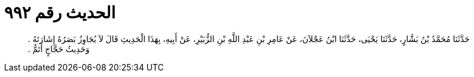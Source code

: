 
= الحديث رقم ٩٩٢

[quote.hadith]
حَدَّثَنَا مُحَمَّدُ بْنُ بَشَّارٍ، حَدَّثَنَا يَحْيَى، حَدَّثَنَا ابْنُ عَجْلاَنَ، عَنْ عَامِرِ بْنِ عَبْدِ اللَّهِ بْنِ الزُّبَيْرِ، عَنْ أَبِيهِ، بِهَذَا الْحَدِيثِ قَالَ لاَ يُجَاوِزُ بَصَرُهُ إِشَارَتَهُ ‏.‏ وَحَدِيثُ حَجَّاجٍ أَتَمُّ ‏.‏